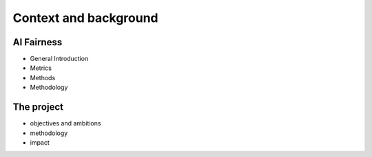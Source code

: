 Context and background
=========================

AI Fairness
------------

* General Introduction
* Metrics
* Methods
* Methodology

The project
------------

* objectives and ambitions
* methodology
* impact
